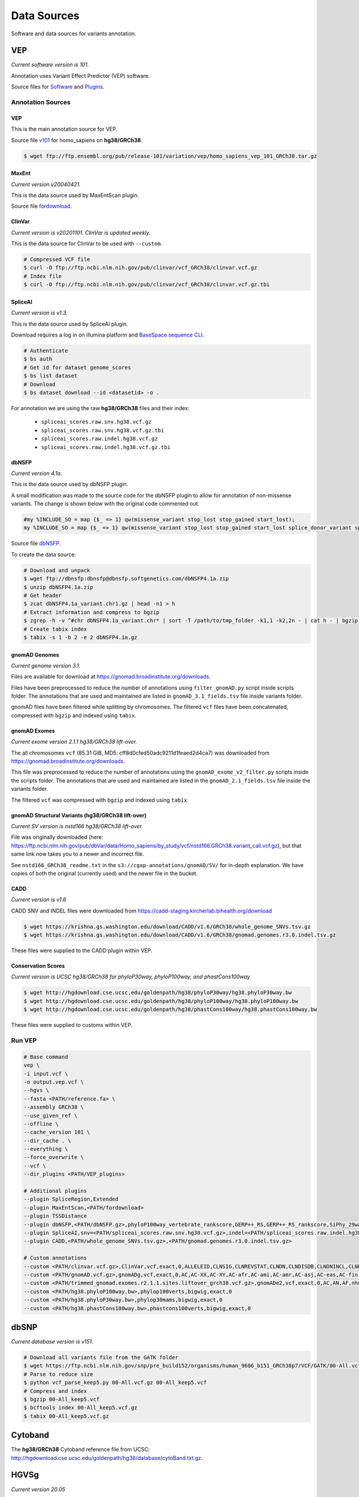 ============
Data Sources
============

Software and data sources for variants annotation.

VEP
+++

*Current software version is 101.*

Annotation uses Variant Effect Predictor (VEP) software.

Source files for `Software`_ and `Plugins`_.

.. _Software: https://github.com/Ensembl/ensembl-vep/tree/release/101
.. _Plugins: https://github.com/Ensembl/VEP_plugins/tree/release/101

Annotation Sources
------------------

VEP
^^^

This is the main annotation source for VEP.

Source file `v101`_ for homo_sapiens on **hg38/GRCh38**.

.. _v101: ftp://ftp.ensembl.org/pub/release-101/variation/vep/homo_sapiens_vep_101_GRCh38.tar.gz

.. code-block:: bash

    $ wget ftp://ftp.ensembl.org/pub/release-101/variation/vep/homo_sapiens_vep_101_GRCh38.tar.gz

MaxEnt
^^^^^^

*Current version v20040421.*

This is the data source used by MaxEntScan plugin.

Source file `fordownload`_.

.. _fordownload: http://hollywood.mit.edu/burgelab/maxent/download/fordownload.tar.gz

ClinVar
^^^^^^^

*Current version is v20201101. ClinVar is updated weekly.*

This is the data source for ClinVar to be used with ``--custom``.

.. code-block:: bash

    # Compressed VCF file
    $ curl -O ftp://ftp.ncbi.nlm.nih.gov/pub/clinvar/vcf_GRCh38/clinvar.vcf.gz
    # Index file
    $ curl -O ftp://ftp.ncbi.nlm.nih.gov/pub/clinvar/vcf_GRCh38/clinvar.vcf.gz.tbi

SpliceAI
^^^^^^^^

*Current version is v1.3.*

This is the data source used by SpliceAI plugin.

Download requires a log in on illumina platform and `BaseSpace sequence CLI`_.

.. _BaseSpace sequence CLI: https://developer.basespace.illumina.com/docs/content/documentation/cli/cli-overview

.. code-block:: bash

    # Authenticate
    $ bs auth
    # Get id for dataset genome_scores
    $ bs list dataset
    # Download
    $ bs dataset download --id <datasetid> -o .

For annotation we are using the raw **hg38/GRCh38** files and their index:

  - ``spliceai_scores.raw.snv.hg38.vcf.gz``
  - ``spliceai_scores.raw.snv.hg38.vcf.gz.tbi``
  - ``spliceai_scores.raw.indel.hg38.vcf.gz``
  - ``spliceai_scores.raw.indel.hg38.vcf.gz.tbi``

dbNSFP
^^^^^^

*Current version 4.1a.*

This is the data source used by dbNSFP plugin.

A small modification was made to the source code for the dbNSFP plugin to allow for annotation of non-missense variants. The change is shown below with the original code commented out.

.. code-block:: perl

  #my %INCLUDE_SO = map {$_ => 1} qw(missense_variant stop_lost stop_gained start_lost);
  my %INCLUDE_SO = map {$_ => 1} qw(missense_variant stop_lost stop_gained start_lost splice_donor_variant splice_acceptor_variant splice_region_variant frameshift inframe_insertion inframe_deletion);

Source file `dbNSFP`_.

.. _dbNSFP: ftp://dbnsfp:dbnsfp@dbnsfp.softgenetics.com/dbNSFP4.1a.zip

To create the data source:

.. code-block:: bash

    # Download and unpack
    $ wget ftp://dbnsfp:dbnsfp@dbnsfp.softgenetics.com/dbNSFP4.1a.zip
    $ unzip dbNSFP4.1a.zip
    # Get header
    $ zcat dbNSFP4.1a_variant.chr1.gz | head -n1 > h
    # Extract information and compress to bgzip
    $ zgrep -h -v ^#chr dbNSFP4.1a_variant.chr* | sort -T /path/to/tmp_folder -k1,1 -k2,2n - | cat h - | bgzip -c > dbNSFP4.1a.gz
    # Create tabix index
    $ tabix -s 1 -b 2 -e 2 dbNSFP4.1a.gz

gnomAD Genomes
^^^^^^^^^^^^^^

*Current genome version 3.1.*

Files are available for download at https://gnomad.broadinstitute.org/downloads.

Files have been preprocessed to reduce the number of annotations using ``filter_gnomAD.py`` script inside scripts folder.
The annotations that are used and maintained are listed in ``gnomAD_3.1_fields.tsv`` file inside variants folder.

gnomAD files have been filtered while splitting by chromosomes.
The filtered ``vcf`` files have been concatenated, compressed with ``bgzip`` and indexed using ``tabix``.

gnomAD Exomes
^^^^^^^^^^^^^

*Current exome version 2.1.1 hg38/GRCh38 lift-over.*

The all chromosomes ``vcf`` (85.31 GiB, MD5: cff8d0cfed50adc9211d1feaed2d4ca7) was downloaded from https://gnomad.broadinstitute.org/downloads.

This file was preprocessed to reduce the number of annotations using the ``gnomAD_exome_v2_filter.py`` scripts inside the scripts folder.
The annotations that are used and maintained are listed in the ``gnomAD_2.1_fields.tsv`` file inside the variants folder.

The filtered ``vcf`` was compressed with ``bgzip`` and indexed using ``tabix``.

gnomAD Structural Variants (hg38/GRCh38 lift-over)
^^^^^^^^^^^^^^^^^^^^^^^^^^^^^^^^^^^^^^^^^^^^^^^^^^

*Current SV version is nstd166 hg38/GRCh38 lift-over.*

File was originally downloaded (here: https://ftp.ncbi.nlm.nih.gov/pub/dbVar/data/Homo_sapiens/by_study/vcf/nstd166.GRCh38.variant_call.vcf.gz), but that same link now takes you to a newer and incorrect file.

See ``nstd166_GRCh38_readme.txt`` in the ``s3://cgap-annotations/gnomAD/SV/`` for in-depth explanation. We have copies of both the original (currently used) and the newer file in the bucket.

CADD
^^^^

*Current version is v1.6*

CADD SNV and INDEL files were downloaded from https://cadd-staging.kircherlab.bihealth.org/download

.. code-block:: bash

    $ wget https://krishna.gs.washington.edu/download/CADD/v1.6/GRCh38/whole_genome_SNVs.tsv.gz
    $ wget https://krishna.gs.washington.edu/download/CADD/v1.6/GRCh38/gnomad.genomes.r3.0.indel.tsv.gz

These files were supplied to the CADD plugin within VEP.

Conservation Scores
^^^^^^^^^^^^^^^^^^^

*Current version is UCSC hg38/GRCh38 for phyloP30way, phyloP100way, and phastCons100way*

.. code-block:: bash

    $ wget http://hgdownload.cse.ucsc.edu/goldenpath/hg38/phyloP30way/hg38.phyloP30way.bw
    $ wget http://hgdownload.cse.ucsc.edu/goldenpath/hg38/phyloP100way/hg38.phyloP100way.bw
    $ wget http://hgdownload.cse.ucsc.edu/goldenpath/hg38/phastCons100way/hg38.phastCons100way.bw

These files were supplied to customs within VEP.

Run VEP
-------

.. code-block:: bash

    # Base command
    vep \
    -i input.vcf \
    -o output.vep.vcf \
    --hgvs \
    --fasta <PATH/reference.fa> \
    --assembly GRCh38 \
    --use_given_ref \
    --offline \
    --cache_version 101 \
    --dir_cache . \
    --everything \
    --force_overwrite \
    --vcf \
    --dir_plugins <PATH/VEP_plugins>

    # Additional plugins
    --plugin SpliceRegion,Extended
    --plugin MaxEntScan,<PATH/fordownload>
    --plugin TSSDistance
    --plugin dbNSFP,<PATH/dbNSFP.gz>,phyloP100way_vertebrate_rankscore,GERP++_RS,GERP++_RS_rankscore,SiPhy_29way_logOdds,SiPhy_29way_pi,PrimateAI_score,PrimateAI_pred,PrimateAI_rankscore,CADD_raw_rankscore,Polyphen2_HVAR_pred,Polyphen2_HVAR_rankscore,Polyphen2_HVAR_score,SIFT_pred,SIFT_converted_rankscore,SIFT_score,REVEL_rankscore,REVEL_score,Ensembl_geneid,Ensembl_proteinid,Ensembl_transcriptid
    --plugin SpliceAI,snv=<PATH/spliceai_scores.raw.snv.hg38.vcf.gz>,indel=<PATH/spliceai_scores.raw.indel.hg38.vcf.gz>
    --plugin CADD,<PATH/whole_genome_SNVs.tsv.gz>,<PATH/gnomad.genomes.r3.0.indel.tsv.gz>

    # Custom annotations
    --custom <PATH/clinvar.vcf.gz>,ClinVar,vcf,exact,0,ALLELEID,CLNSIG,CLNREVSTAT,CLNDN,CLNDISDB,CLNDNINCL,CLNDISDBINCL,CLNHGVS,CLNSIGCONF,CLNSIGINCL,CLNVC,CLNVCSO,CLNVI,DBVARID,GENEINFO,MC,ORIGIN,RS,SSR
    --custom <PATH/gnomAD.vcf.gz>,gnomADg,vcf,exact,0,AC,AC-XX,AC-XY,AC-afr,AC-ami,AC-amr,AC-asj,AC-eas,AC-fin,AC-mid,AC-nfe,AC-oth,AC-sas,AF,AF-XX,AF-XY,AF-afr,AF-ami,AF-amr,AF-asj,AF-eas,AF-fin,AF-mid,AF-nfe,AF-oth,AF-sas,AF_popmax,AN,AN-XX,AN-XY,AN-afr,AN-ami,AN-amr,AN-asj,AN-eas,AN-fin,AN-mid,AN-nfe,AN-oth,AN-sas,nhomalt,nhomalt-XX,nhomalt-XY,nhomalt-afr,nhomalt-ami,nhomalt-amr,nhomalt-asj,nhomalt-eas,nhomalt-fin,nhomalt-mid,nhomalt-nfe,nhomalt-oth,nhomalt-sas
    --custom <PATH/trimmed_gnomad.exomes.r2.1.1.sites.liftover_grch38.vcf.gz>,gnomADe2,vcf,exact,0,AC,AN,AF,nhomalt,AC_oth,AN_oth,AF_oth,nhomalt_oth,AC_sas,AN_sas,AF_sas,nhomalt_sas,AC_fin,AN_fin,AF_fin,nhomalt_fin,AC_eas,AN_eas,AF_eas,nhomalt_eas,AC_amr,AN_amr,AF_amr,nhomalt_amr,AC_afr,AN_afr,AF_afr,nhomalt_afr,AC_asj,AN_asj,AF_asj,nhomalt_asj,AC_nfe,AN_nfe,AF_nfe,nhomalt_nfe,AC_female,AN_female,AF_female,nhomalt_female,AC_male,AN_male,AF_male,nhomalt_male,AF_popmax
    --custom <PATH/hg38.phyloP100way.bw>,phylop100verts,bigwig,exact,0
    --custom <PATH/hg38.phyloP30way.bw>,phylop30mams,bigwig,exact,0
    --custom <PATH/hg38.phastCons100way.bw>,phastcons100verts,bigwig,exact,0

dbSNP
+++++

*Current database version is v151.*

.. code-block:: bash

    # Download all variants file from the GATK folder
    $ wget https://ftp.ncbi.nlm.nih.gov/snp/pre_build152/organisms/human_9606_b151_GRCh38p7/VCF/GATK/00-All.vcf.gz
    # Parse to reduce size
    $ python vcf_parse_keep5.py 00-All.vcf.gz 00-All_keep5.vcf
    # Compress and index
    $ bgzip 00-All_keep5.vcf
    $ bcftools index 00-All_keep5.vcf.gz
    $ tabix 00-All_keep5.vcf.gz

Cytoband
++++++++

The **hg38/GRCh38** Cytoband reference file from UCSC: http://hgdownload.cse.ucsc.edu/goldenpath/hg38/database/cytoBand.txt.gz.

HGVSg
+++++

*Current version 20.05*

The Human Genome Variation Society has strict guidelines and best practices for describing human genomic variants based on the reference genome, chromosomal position, and variant type. HGVSg can be used to describe all genomic variants, not just those within coding regions. The script used to generate HGVSg infomation in our pipeline implements the recommendations found here for DNA variants (http://varnomen.hgvs.org/recommendations/DNA/). We describe substitions, deletions, insertions, and deletion-insertions for all variants on the 23 nuclear chromosomes and the mitochondrial genome within this field.

Version
+++++++

*Current version accessed 2021-04-20.*

  - VEP: v101
  - MaxEnt: v20040421
  - ClinVar: v20201101
  - SpliceAI: v1.3
  - dbNSFP: v4.1a
  - gnomAD: v3.1
  - gnomAD_exomes: v2.1.1
  - CADD: v1.6
  - phyloP30way: hg38/GRCh38
  - phyloP100way: hg38/GRCh38
  - phastCons100way: hg38/GRCh38
  - dbSNP: v151
  - HGVSg: 20.05
  - Cytoband: hg38/GRCh38
